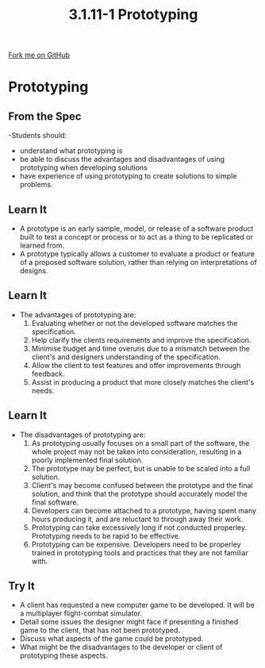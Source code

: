 #+STARTUP:indent
#+HTML_HEAD: <link rel="stylesheet" type="text/css" href="css/styles.css"/>
#+HTML_HEAD_EXTRA: <link href='http://fonts.googleapis.com/css?family=Ubuntu+Mono|Ubuntu' rel='stylesheet' type='text/css'>
#+OPTIONS: f:nil author:nil num:1 creator:nil timestamp:nil 
#+TITLE: 3.1.11-1 Prototyping
#+AUTHOR: Marc Scott

#+BEGIN_HTML
<div class=ribbon>
<a href="GITHUB URL HERE">Fork me on GitHub</a>
</div>
#+END_HTML
* COMMENT Use as a template
:PROPERTIES:
:HTML_CONTAINER_CLASS: activity
:END:
** Learn It
:PROPERTIES:
:HTML_CONTAINER_CLASS: learn
:END:

** Research It
:PROPERTIES:
:HTML_CONTAINER_CLASS: research
:END:

** Design It
:PROPERTIES:
:HTML_CONTAINER_CLASS: design
:END:

** Build It
:PROPERTIES:
:HTML_CONTAINER_CLASS: build
:END:

** Test It
:PROPERTIES:
:HTML_CONTAINER_CLASS: test
:END:

** Run It
:PROPERTIES:
:HTML_CONTAINER_CLASS: run
:END:

** Document It
:PROPERTIES:
:HTML_CONTAINER_CLASS: document
:END:

** Code It
:PROPERTIES:
:HTML_CONTAINER_CLASS: code
:END:

** Program It
:PROPERTIES:
:HTML_CONTAINER_CLASS: program
:END:

** Try It
:PROPERTIES:
:HTML_CONTAINER_CLASS: try
:END:

** Badge It
:PROPERTIES:
:HTML_CONTAINER_CLASS: badge
:END:

** Save It
:PROPERTIES:
:HTML_CONTAINER_CLASS: save
:END:

* Prototyping
:PROPERTIES:
:HTML_CONTAINER_CLASS: activity
:END:
** From the Spec
:PROPERTIES:
:HTML_CONTAINER_CLASS: learn
:END:
-Students should:
 - understand what prototyping is
 - be able to discuss the advantages and disadvantages of using prototyping when developing solutions
 - have experience of using prototyping to create solutions to simple problems.
** Learn It
:PROPERTIES:
:HTML_CONTAINER_CLASS: learn
:END:
- A prototype is an early sample, model, or release of a software product built to test a concept or process or to act as a thing to be replicated or learned from.
- A prototype typically allows a customer to evaluate a product or feature of a proposed software solution, rather than relying on interpretations of designs.
** Learn It
:PROPERTIES:
:HTML_CONTAINER_CLASS: learn
:END:
- The advantages of prototyping are:
  1. Evaluating whether or not the developed software matches the specification.
  2. Help clarify the clients requirements and improve the specification.
  3. Minimise budget and time overuns due to a mismatch between the client's and designers understanding of the specification.
  4. Allow the client to test features and offer improvements through feedback.
  5. Assist in producing a product that more closely matches the client's needs.
** Learn It
:PROPERTIES:
:HTML_CONTAINER_CLASS: learn
:END:
- The disadvantages of prototyping are:
  1. As prototyping usually focuses on a small part of the software, the whole project may not be taken into consideration, resulting in a poorly implemented final solution.
  2. The prototype may be perfect, but is unable to be scaled into a full solution.
  3. Client's may become confused between the prototype and the final solution, and think that the prototype should accurately model the final software.
  4. Developers can become attached to a prototype, having spent many hours producing it, and are reluctant to through away their work.
  5. Prototyping can take excessively long if not conducted properley. Prototyping needs to be rapid to be effective.
  6. Prototyping can be expensive. Developers need to be properley trained in prototyping tools and practices that they are not familiar with.
** Try It
:PROPERTIES:
:HTML_CONTAINER_CLASS: try
:END:
- A client has requested a new computer game to be developed. It will be a multiplayer flight-combat simulator.
- Detail some issues the designer might face if presenting a finished game to the client, that has not been prototyped.
- Discuss what aspects of the game could be prototyped.
- What might be the disadvantages to the developer or client of prototyping these aspects.
